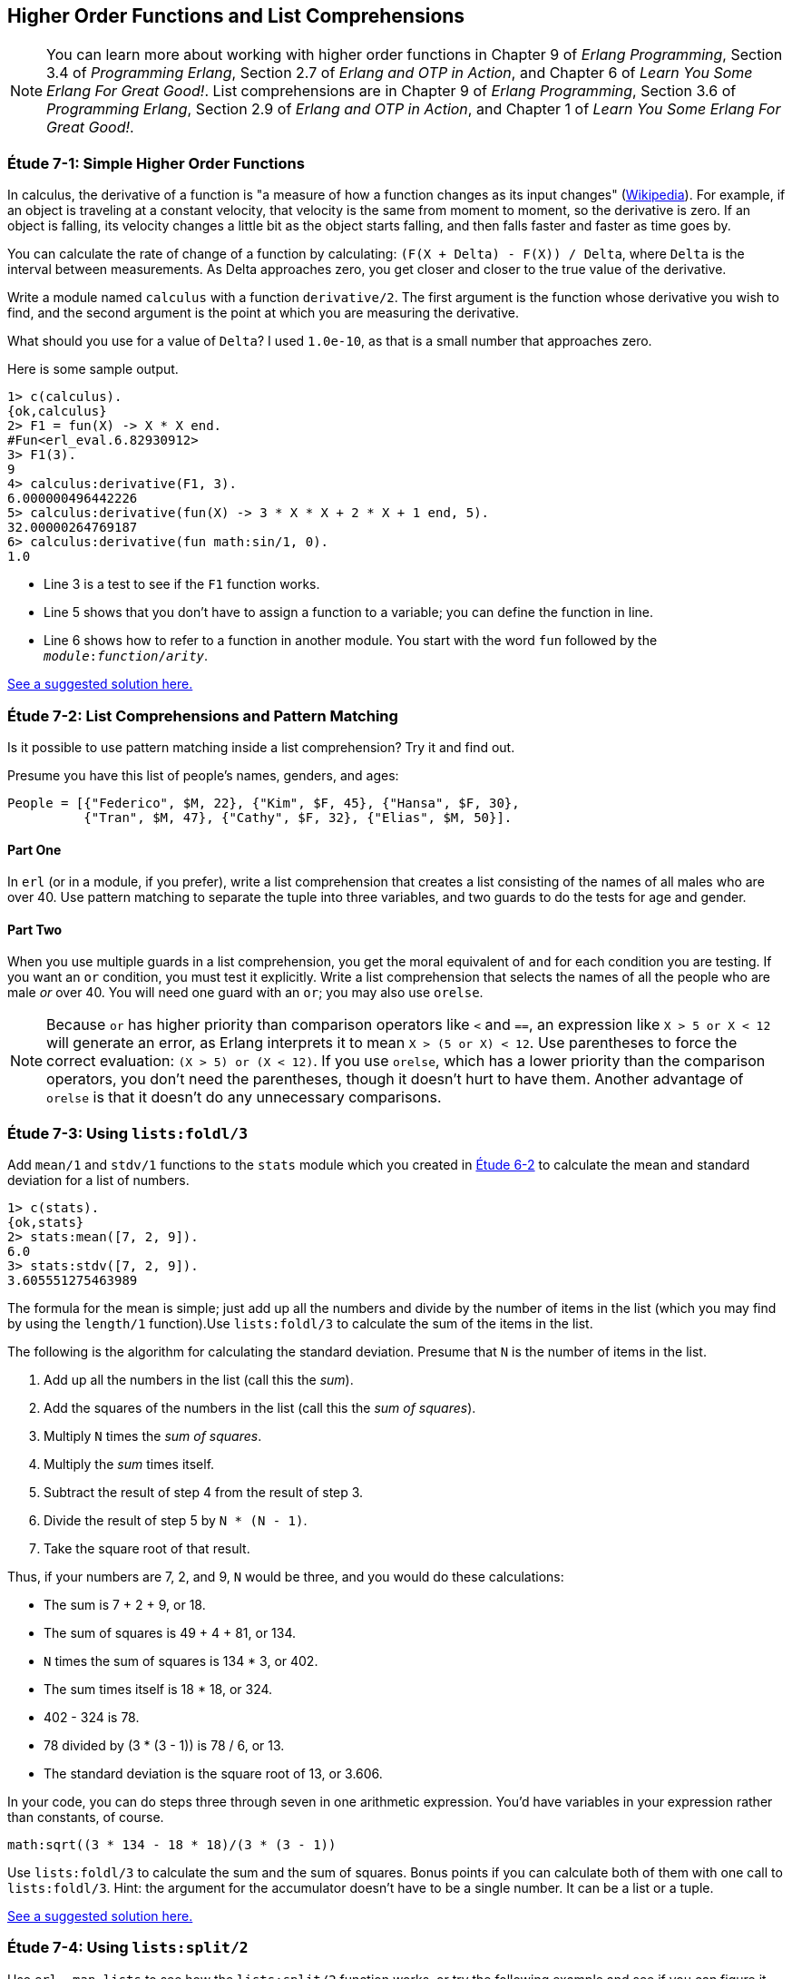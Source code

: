 [[HIGHER-ORDER_FNS]]
Higher Order Functions and List Comprehensions
----------------------------------------------

NOTE: You can learn more about working with higher order functions in Chapter 9 of _Erlang Programming_, Section 3.4 of _Programming Erlang_, Section 2.7 of _Erlang and OTP in Action_, and Chapter 6 of _Learn You Some Erlang For Great Good!_.  List comprehensions are in Chapter 9 of _Erlang Programming_, Section 3.6 of _Programming Erlang_, Section 2.9 of _Erlang and OTP in Action_, and Chapter 1 of _Learn You Some Erlang For Great Good!_.

[[CH07-ET01]]
Étude 7-1: Simple Higher Order Functions
~~~~~~~~~~~~~~~~~~~~~~~~~~~~~~~~~~~~~~~~
In calculus, the derivative of a function is "a measure of how a function
changes as its input changes"
(http://en.wikipedia.org/wiki/Derivative[Wikipedia]). For example,
if an object is traveling at a constant velocity, that velocity is the same
from moment to moment, so the derivative is zero. If an object is falling, its
velocity changes a little bit as the object starts falling, and then falls
faster and faster as time goes by.

You can calculate the rate of change of a function by calculating:
`(F(X + Delta) - F(X)) / Delta`, where `Delta` is the interval
between measurements. As Delta approaches zero, you get closer and
closer to the true value of the derivative.

Write a module named `calculus` with a function `derivative/2`. The
first argument is the function whose derivative you wish to find, and the
second argument is the point at which you are measuring the derivative.

What should you use for a value of `Delta`? I used `1.0e-10`, as that is a small
number that approaches zero.

Here is some sample output.

[source, erl]
-----
1> c(calculus).
{ok,calculus}
2> F1 = fun(X) -> X * X end.
#Fun<erl_eval.6.82930912>
3> F1(3).
9
4> calculus:derivative(F1, 3).
6.000000496442226
5> calculus:derivative(fun(X) -> 3 * X * X + 2 * X + 1 end, 5).
32.00000264769187
6> calculus:derivative(fun math:sin/1, 0).
1.0
-----

* Line 3 is a test to see if the `F1` function works.
* Line 5 shows that you don't have to assign a function to a variable;
you can define the function in line.
* Line 6 shows how to refer to a function in another module. You start
with the word `fun` followed by the `__module__:__function__/__arity__`.

link:code/ch07-01[See a suggested solution here.]

[[CH07-ET02]]
Étude 7-2: List Comprehensions and Pattern Matching
~~~~~~~~~~~~~~~~~~~~~~~~~~~~~~~~~~~~~~~~~~~~~~~~~~~
Is it possible to use pattern matching inside a list comprehension? Try
it and find out.

Presume you have this list of people's names, genders, and ages:

[source, erl]
-----
People = [{"Federico", $M, 22}, {"Kim", $F, 45}, {"Hansa", $F, 30},
          {"Tran", $M, 47}, {"Cathy", $F, 32}, {"Elias", $M, 50}].
-----

Part One
^^^^^^^^
In `erl` (or in a module, if you prefer), write a list comprehension
that creates a list consisting of the names of all males who are over 40.
Use pattern matching
to separate the tuple into three variables, and two guards to do the
tests for age and gender.

Part Two
^^^^^^^^
When you use multiple guards in a list comprehension, you get the moral
equivalent of `and` for each condition you are testing. If you want an
`or` condition, you must test it explicitly. Write a list comprehension
that selects the names of all the people who are male _or_ over 40. You
will need one guard with an `or`; you may also use `orelse`.

NOTE: Because `or` has higher priority than comparison operators like `<` and
`==`, an expression like `X > 5 or X < 12` will generate an error, as
Erlang interprets it to mean `X > (5 or X) < 12`. Use parentheses to force
the correct evaluation: `(X > 5) or (X < 12)`. If you use `orelse`, which
has a lower priority than the comparison operators, you don't need the
parentheses, though it doesn't hurt to have them. Another advantage of
`orelse` is that it doesn't do any unnecessary comparisons.

[[CH07-ET03]]
Étude 7-3: Using `lists:foldl/3`
~~~~~~~~~~~~~~~~~~~~~~~~~~~~~~~~
Add `mean/1` and `stdv/1` functions to the `stats` module which
you created in link:ch06-lists.asciidoc[Étude 6-2] to calculate the mean and
standard deviation for a list of numbers.

[source, erl]
-----
1> c(stats).
{ok,stats}
2> stats:mean([7, 2, 9]).
6.0
3> stats:stdv([7, 2, 9]).
3.605551275463989
-----

The formula for the mean is simple; just add up all the numbers and
divide by the number of items in the list (which you may find by using the
`length/1` function).Use `lists:foldl/3` to calculate the sum of the items
in the list.

The following is the algorithm for calculating
the standard deviation. Presume that `N` is the number of items
in the list.

. Add up all the numbers in the list (call this the _sum_).
. Add the squares of the numbers in the list (call this the _sum of squares_).
. Multiply `N` times the _sum of squares_.
. Multiply the _sum_ times itself.
. Subtract the result of step 4 from the result of step 3.
. Divide the result of step 5 by `N * (N - 1)`.
. Take the square root of that result.

Thus, if your numbers are 7, 2, and 9, `N` would be three, and
you would do these calculations:

* The sum is 7 + 2 + 9, or 18.
* The sum of squares is 49 + 4 + 81, or 134.
* `N` times the sum of squares is 134 * 3, or 402.
* The sum times itself is 18 * 18, or 324.
* 402 - 324 is 78.
* 78 divided by (3 * (3 - 1)) is 78 / 6, or 13.
* The standard deviation is the square root of 13, or 3.606.

In your code, you can do steps three through seven in one arithmetic
expression. You'd have variables in your expression rather than constants,
of course.

[source, erl]
-----
math:sqrt((3 * 134 - 18 * 18)/(3 * (3 - 1))
-----

Use `lists:foldl/3` to calculate the sum and the sum of squares.
Bonus points if you can calculate both of them
with one call to `lists:foldl/3`. Hint:
the argument for the accumulator doesn't have to be a single number. It can
be a list or a tuple.

link:code/ch07-03[See a suggested solution here.]

[[CH07-ET04]]
Étude 7-4: Using `lists:split/2`
~~~~~~~~~~~~~~~~~~~~~~~~~~~~~~~~
Use `erl -man lists` to see how the `lists:split/2` function works, or try
the following example and see if you can figure it out. Experiment to see
what happens if the first argument is zero.

[source,erl]
-----
1> lists:split(4, [110, 220, 330, 440, 550, 660]).
{[110,220,330,440],[550,660]}
-----

Use `lists:split/2` and `lists:foldl/3` to rewrite the
`dates:julian/1` function from
link:ch06-lists.asciidoc[Étude 6-3]. Hint: you'll use those functions when
calculating the total number of days up to (but not including)
the month in question.

link:code/ch07-04[See a suggested solution here.]

[[CH07-ET05]]
Étude 7-5: Multiple Generators in List Comprehensions
~~~~~~~~~~~~~~~~~~~~~~~~~~~~~~~~~~~~~~~~~~~~~~~~~~~~~
Back to list comprehensions. You can have more than one generator in a list
comprehension. Try this in `erl`:

[source, erl]
-----
1> [X * Y || X <- [3, 5, 7], Y <- [2, 4, 6]].
[6,12,18,10,20,30,14,28,42]
-----

Using what you've learned from this example, write a module named `cards`
that contains a function `make_deck/0`. The function will generate a deck
of cards as a list 52 tuples in this form:

[source, erl]
-----
[{"A","Clubs"},
 {"A","Diamonds"},
 {"A","Hearts"},
 {"A","Spades"},
 {2,"Clubs"},
 {2,"Diamonds"},
 {2,"Hearts"},
 {2,"Spades"},
 ...
 {"K", "Clubs"},
 {"K", "Diamonds"},
 {"K", "Hearts"},
 {"K", "Spades"}]
-----

[NOTE]
===========
When you run this function, your output will not show the entire list; it will
show something that ends like this. Don't freak out.

[source, erl]
-----
{7,"Clubs"},
{7,"Diamonds"},
{7,[...]},
{7,...},
{...}|...]
-----

If you want to see the full list, use this function.

[source, erl]
-----
show_deck(Deck) ->
  lists:foreach(fun(Item) -> io:format("~p~n", [Item]) end, Deck).
-----

===========

link:code/ch07-05[See a suggested solution here.]

[[CH07-ET06]]
Étude 7-6: Explaining an Algorithm
~~~~~~~~~~~~~~~~~~~~~~~~~~~~~~~~~~
You need a way to shuffle the deck of cards. This is the code for
doing a shuffle, taken from the Literate Programs Wiki.

[source, erlang]
-----
shuffle(List) -> shuffle(List, []).
shuffle([], Acc) -> Acc;
shuffle(List, Acc) ->
  {Leading, [H | T]} = lists:split(random:uniform(length(List)) - 1, List),
  shuffle(Leading ++ T, [H | Acc]).
-----

Wait a moment. If I've just given you the code, what's the purpose
of this étude? I want you to understand the code. The object of this
étude is to write the documentation for the algorithm.
If you aren't sure what the code does, try adding some
`io:format` statements to see what is happening. If you're totally
stuck, http://en.literateprograms.org/Fisher-Yates_shuffle_%28Erlang%29[see the explanation from Literate Programs site].

link:code/ch07-06[See a suggested solution here.]
